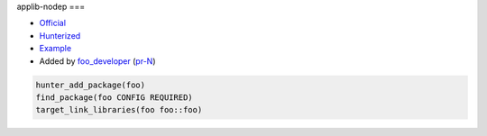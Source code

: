 .. spelling::

    applib-nodep

.. index:: graphics ; applib-nodep

.. _pkg.applib-nodep:

applib-nodep
===

-  `Official <https://official_foo>`__
-  `Hunterized <https://github.com/hunter-packages/foo>`__
-  `Example <https://github.com/ruslo/hunter/blob/master/examples/foo/CMakeLists.txt>`__
-  Added by `foo_developer <https://github.com/foo_developer>`__ (`pr-N <https://github.com/ruslo/hunter/pull/N>`__)

.. code-block:: cmake

    hunter_add_package(foo)
    find_package(foo CONFIG REQUIRED)
    target_link_libraries(foo foo::foo)
